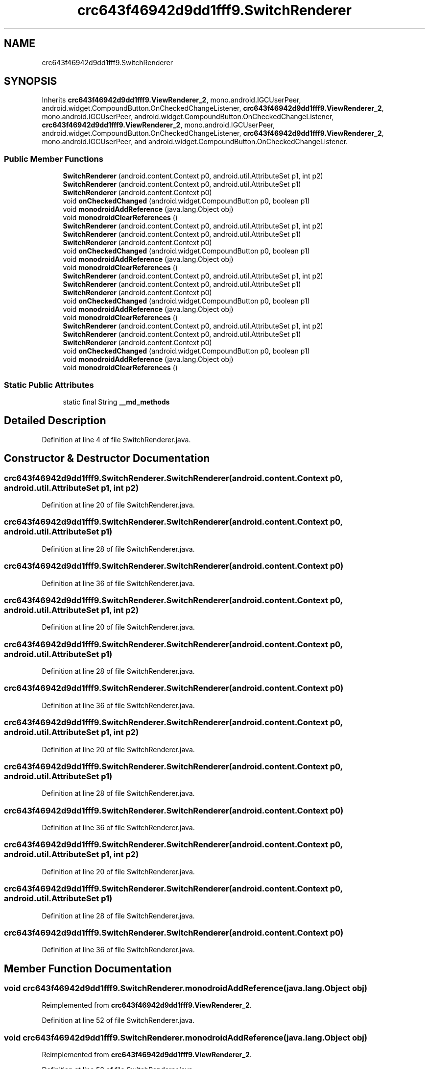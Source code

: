 .TH "crc643f46942d9dd1fff9.SwitchRenderer" 3 "Thu Apr 29 2021" "Version 1.0" "Green Quake" \" -*- nroff -*-
.ad l
.nh
.SH NAME
crc643f46942d9dd1fff9.SwitchRenderer
.SH SYNOPSIS
.br
.PP
.PP
Inherits \fBcrc643f46942d9dd1fff9\&.ViewRenderer_2\fP, mono\&.android\&.IGCUserPeer, android\&.widget\&.CompoundButton\&.OnCheckedChangeListener, \fBcrc643f46942d9dd1fff9\&.ViewRenderer_2\fP, mono\&.android\&.IGCUserPeer, android\&.widget\&.CompoundButton\&.OnCheckedChangeListener, \fBcrc643f46942d9dd1fff9\&.ViewRenderer_2\fP, mono\&.android\&.IGCUserPeer, android\&.widget\&.CompoundButton\&.OnCheckedChangeListener, \fBcrc643f46942d9dd1fff9\&.ViewRenderer_2\fP, mono\&.android\&.IGCUserPeer, and android\&.widget\&.CompoundButton\&.OnCheckedChangeListener\&.
.SS "Public Member Functions"

.in +1c
.ti -1c
.RI "\fBSwitchRenderer\fP (android\&.content\&.Context p0, android\&.util\&.AttributeSet p1, int p2)"
.br
.ti -1c
.RI "\fBSwitchRenderer\fP (android\&.content\&.Context p0, android\&.util\&.AttributeSet p1)"
.br
.ti -1c
.RI "\fBSwitchRenderer\fP (android\&.content\&.Context p0)"
.br
.ti -1c
.RI "void \fBonCheckedChanged\fP (android\&.widget\&.CompoundButton p0, boolean p1)"
.br
.ti -1c
.RI "void \fBmonodroidAddReference\fP (java\&.lang\&.Object obj)"
.br
.ti -1c
.RI "void \fBmonodroidClearReferences\fP ()"
.br
.ti -1c
.RI "\fBSwitchRenderer\fP (android\&.content\&.Context p0, android\&.util\&.AttributeSet p1, int p2)"
.br
.ti -1c
.RI "\fBSwitchRenderer\fP (android\&.content\&.Context p0, android\&.util\&.AttributeSet p1)"
.br
.ti -1c
.RI "\fBSwitchRenderer\fP (android\&.content\&.Context p0)"
.br
.ti -1c
.RI "void \fBonCheckedChanged\fP (android\&.widget\&.CompoundButton p0, boolean p1)"
.br
.ti -1c
.RI "void \fBmonodroidAddReference\fP (java\&.lang\&.Object obj)"
.br
.ti -1c
.RI "void \fBmonodroidClearReferences\fP ()"
.br
.ti -1c
.RI "\fBSwitchRenderer\fP (android\&.content\&.Context p0, android\&.util\&.AttributeSet p1, int p2)"
.br
.ti -1c
.RI "\fBSwitchRenderer\fP (android\&.content\&.Context p0, android\&.util\&.AttributeSet p1)"
.br
.ti -1c
.RI "\fBSwitchRenderer\fP (android\&.content\&.Context p0)"
.br
.ti -1c
.RI "void \fBonCheckedChanged\fP (android\&.widget\&.CompoundButton p0, boolean p1)"
.br
.ti -1c
.RI "void \fBmonodroidAddReference\fP (java\&.lang\&.Object obj)"
.br
.ti -1c
.RI "void \fBmonodroidClearReferences\fP ()"
.br
.ti -1c
.RI "\fBSwitchRenderer\fP (android\&.content\&.Context p0, android\&.util\&.AttributeSet p1, int p2)"
.br
.ti -1c
.RI "\fBSwitchRenderer\fP (android\&.content\&.Context p0, android\&.util\&.AttributeSet p1)"
.br
.ti -1c
.RI "\fBSwitchRenderer\fP (android\&.content\&.Context p0)"
.br
.ti -1c
.RI "void \fBonCheckedChanged\fP (android\&.widget\&.CompoundButton p0, boolean p1)"
.br
.ti -1c
.RI "void \fBmonodroidAddReference\fP (java\&.lang\&.Object obj)"
.br
.ti -1c
.RI "void \fBmonodroidClearReferences\fP ()"
.br
.in -1c
.SS "Static Public Attributes"

.in +1c
.ti -1c
.RI "static final String \fB__md_methods\fP"
.br
.in -1c
.SH "Detailed Description"
.PP 
Definition at line 4 of file SwitchRenderer\&.java\&.
.SH "Constructor & Destructor Documentation"
.PP 
.SS "crc643f46942d9dd1fff9\&.SwitchRenderer\&.SwitchRenderer (android\&.content\&.Context p0, android\&.util\&.AttributeSet p1, int p2)"

.PP
Definition at line 20 of file SwitchRenderer\&.java\&.
.SS "crc643f46942d9dd1fff9\&.SwitchRenderer\&.SwitchRenderer (android\&.content\&.Context p0, android\&.util\&.AttributeSet p1)"

.PP
Definition at line 28 of file SwitchRenderer\&.java\&.
.SS "crc643f46942d9dd1fff9\&.SwitchRenderer\&.SwitchRenderer (android\&.content\&.Context p0)"

.PP
Definition at line 36 of file SwitchRenderer\&.java\&.
.SS "crc643f46942d9dd1fff9\&.SwitchRenderer\&.SwitchRenderer (android\&.content\&.Context p0, android\&.util\&.AttributeSet p1, int p2)"

.PP
Definition at line 20 of file SwitchRenderer\&.java\&.
.SS "crc643f46942d9dd1fff9\&.SwitchRenderer\&.SwitchRenderer (android\&.content\&.Context p0, android\&.util\&.AttributeSet p1)"

.PP
Definition at line 28 of file SwitchRenderer\&.java\&.
.SS "crc643f46942d9dd1fff9\&.SwitchRenderer\&.SwitchRenderer (android\&.content\&.Context p0)"

.PP
Definition at line 36 of file SwitchRenderer\&.java\&.
.SS "crc643f46942d9dd1fff9\&.SwitchRenderer\&.SwitchRenderer (android\&.content\&.Context p0, android\&.util\&.AttributeSet p1, int p2)"

.PP
Definition at line 20 of file SwitchRenderer\&.java\&.
.SS "crc643f46942d9dd1fff9\&.SwitchRenderer\&.SwitchRenderer (android\&.content\&.Context p0, android\&.util\&.AttributeSet p1)"

.PP
Definition at line 28 of file SwitchRenderer\&.java\&.
.SS "crc643f46942d9dd1fff9\&.SwitchRenderer\&.SwitchRenderer (android\&.content\&.Context p0)"

.PP
Definition at line 36 of file SwitchRenderer\&.java\&.
.SS "crc643f46942d9dd1fff9\&.SwitchRenderer\&.SwitchRenderer (android\&.content\&.Context p0, android\&.util\&.AttributeSet p1, int p2)"

.PP
Definition at line 20 of file SwitchRenderer\&.java\&.
.SS "crc643f46942d9dd1fff9\&.SwitchRenderer\&.SwitchRenderer (android\&.content\&.Context p0, android\&.util\&.AttributeSet p1)"

.PP
Definition at line 28 of file SwitchRenderer\&.java\&.
.SS "crc643f46942d9dd1fff9\&.SwitchRenderer\&.SwitchRenderer (android\&.content\&.Context p0)"

.PP
Definition at line 36 of file SwitchRenderer\&.java\&.
.SH "Member Function Documentation"
.PP 
.SS "void crc643f46942d9dd1fff9\&.SwitchRenderer\&.monodroidAddReference (java\&.lang\&.Object obj)"

.PP
Reimplemented from \fBcrc643f46942d9dd1fff9\&.ViewRenderer_2\fP\&.
.PP
Definition at line 52 of file SwitchRenderer\&.java\&.
.SS "void crc643f46942d9dd1fff9\&.SwitchRenderer\&.monodroidAddReference (java\&.lang\&.Object obj)"

.PP
Reimplemented from \fBcrc643f46942d9dd1fff9\&.ViewRenderer_2\fP\&.
.PP
Definition at line 52 of file SwitchRenderer\&.java\&.
.SS "void crc643f46942d9dd1fff9\&.SwitchRenderer\&.monodroidAddReference (java\&.lang\&.Object obj)"

.PP
Reimplemented from \fBcrc643f46942d9dd1fff9\&.ViewRenderer_2\fP\&.
.PP
Definition at line 52 of file SwitchRenderer\&.java\&.
.SS "void crc643f46942d9dd1fff9\&.SwitchRenderer\&.monodroidAddReference (java\&.lang\&.Object obj)"

.PP
Reimplemented from \fBcrc643f46942d9dd1fff9\&.ViewRenderer_2\fP\&.
.PP
Definition at line 52 of file SwitchRenderer\&.java\&.
.SS "void crc643f46942d9dd1fff9\&.SwitchRenderer\&.monodroidClearReferences ()"

.PP
Reimplemented from \fBcrc643f46942d9dd1fff9\&.ViewRenderer_2\fP\&.
.PP
Definition at line 59 of file SwitchRenderer\&.java\&.
.SS "void crc643f46942d9dd1fff9\&.SwitchRenderer\&.monodroidClearReferences ()"

.PP
Reimplemented from \fBcrc643f46942d9dd1fff9\&.ViewRenderer_2\fP\&.
.PP
Definition at line 59 of file SwitchRenderer\&.java\&.
.SS "void crc643f46942d9dd1fff9\&.SwitchRenderer\&.monodroidClearReferences ()"

.PP
Reimplemented from \fBcrc643f46942d9dd1fff9\&.ViewRenderer_2\fP\&.
.PP
Definition at line 59 of file SwitchRenderer\&.java\&.
.SS "void crc643f46942d9dd1fff9\&.SwitchRenderer\&.monodroidClearReferences ()"

.PP
Reimplemented from \fBcrc643f46942d9dd1fff9\&.ViewRenderer_2\fP\&.
.PP
Definition at line 59 of file SwitchRenderer\&.java\&.
.SS "void crc643f46942d9dd1fff9\&.SwitchRenderer\&.onCheckedChanged (android\&.widget\&.CompoundButton p0, boolean p1)"

.PP
Definition at line 44 of file SwitchRenderer\&.java\&.
.SS "void crc643f46942d9dd1fff9\&.SwitchRenderer\&.onCheckedChanged (android\&.widget\&.CompoundButton p0, boolean p1)"

.PP
Definition at line 44 of file SwitchRenderer\&.java\&.
.SS "void crc643f46942d9dd1fff9\&.SwitchRenderer\&.onCheckedChanged (android\&.widget\&.CompoundButton p0, boolean p1)"

.PP
Definition at line 44 of file SwitchRenderer\&.java\&.
.SS "void crc643f46942d9dd1fff9\&.SwitchRenderer\&.onCheckedChanged (android\&.widget\&.CompoundButton p0, boolean p1)"

.PP
Definition at line 44 of file SwitchRenderer\&.java\&.
.SH "Member Data Documentation"
.PP 
.SS "static final String crc643f46942d9dd1fff9\&.SwitchRenderer\&.__md_methods\fC [static]\fP"
@hide 
.PP
Definition at line 11 of file SwitchRenderer\&.java\&.

.SH "Author"
.PP 
Generated automatically by Doxygen for Green Quake from the source code\&.
